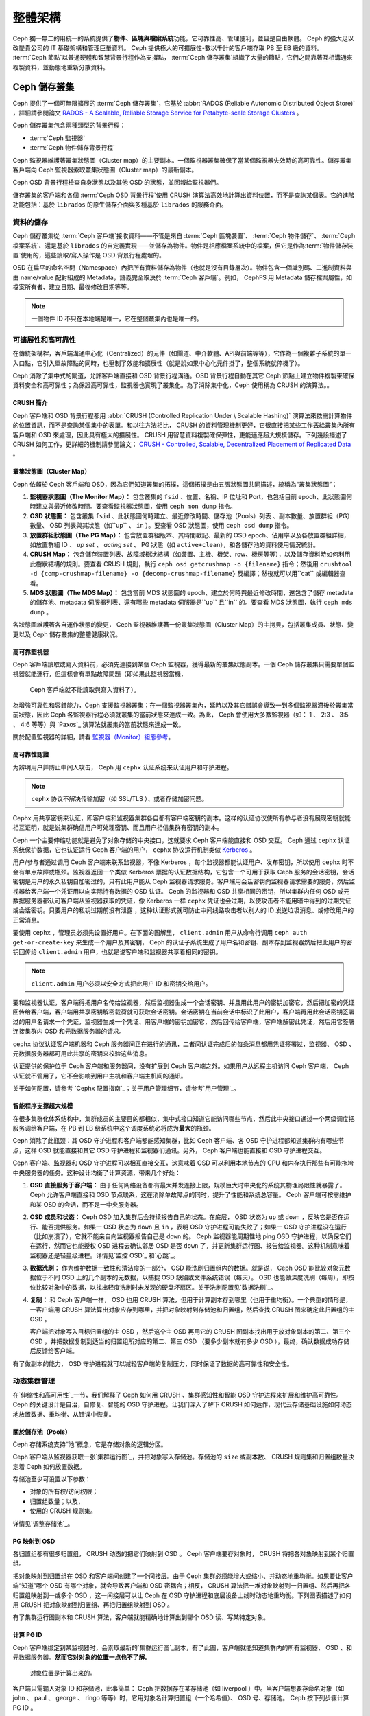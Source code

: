 ==========
 整體架構
==========

Ceph 獨一無二的用統一的系統提供了\ **物件、區塊與檔案系統**\ 功能，它可靠性高、管理\
便利，並且是自由軟體。 Ceph 的強大足以改變貴公司的 IT 基礎架構和管理巨量資料。 \
Ceph 提供極大的可擴展性-數以千計的客戶端存取 PB 至 EB 級的資料。 :term:`Ceph 節點`\ \
以普通硬體和智慧背景行程作為支撐點， :term:`Ceph 儲存叢集`\ 組織了大量的節點，它們\
之間靠著互相溝通來複製資料，並動態地重新分散資料。

.. image:: images/stack.png


Ceph 儲存叢集
=============

Ceph 提供了一個可無限擴展的 :term:`Ceph 儲存叢集`\ ，它基於 \
:abbr:`RADOS (Reliable Autonomic Distributed Object Store)` ，詳細請參閱論文 \
`RADOS - A Scalable, Reliable Storage Service for Petabyte-scale Storage Clusters`_ 。

Ceph 儲存叢集包含兩種類型的背景行程：

- :term:`Ceph 監視器`
- :term:`Ceph 物件儲存背景行程`

.. ditaa::  +---------------+ +---------------+
            |      OSDs     | |    Monitors   |
            +---------------+ +---------------+

Ceph 監視器維護著叢集狀態圖（Cluster map）的主要副本。一個監視器叢集確保了當某個監視器失效時的\
高可靠性。儲存叢集客戶端向 Ceph 監視器索取叢集狀態圖（Cluster map）的最新副本。

Ceph OSD 背景行程檢查自身狀態以及其他 OSD 的狀態，並回報給監視器們。

儲存叢集的客戶端和各個 :term:`Ceph OSD 背景行程`\ 使用 CRUSH 演算法高效地計算出\
資料位置，而不是查詢某個表。它的進階功能包括：基於 ``librados`` 的原生儲存介\
面與多種基於 ``librados`` 的服務介面。


資料的儲存
----------

Ceph 儲存叢集從 :term:`Ceph 客戶端`\ 接收資料——不管是來自 :term:`Ceph 區塊裝置`\ 、 \
:term:`Ceph 物件儲存`\ 、 :term:`Ceph 檔案系統`\ 、還是基於 ``librados`` 的自定義\
實現——並儲存為物件。物件是相應檔案系統中的檔案，但它是作為\ :term:`物件儲存裝置`\ \
使用的，這些讀取/寫入操作是 OSD 背景行程處理的。

.. ditaa:: /-----\       +-----+       +-----+
           | obj |------>| {d} |------>| {s} |
           \-----/       +-----+       +-----+

            Object         File         Disk

OSD 在扁平的命名空間（Namespace）內把所有資料儲存為物件（也就是沒有目錄層次）。物件包含一個識別\
碼、二進制資料與由 name/value 配對組成的 Metadata，語義完全取決於 :term:`Ceph 客戶端`\ 。\
例如， CephFS 用 Metadata 儲存檔案屬性，如檔案所有者、建立日期、最後修改日期等等。


.. ditaa:: /------+------------------------------+----------------\
           | ID   | Binary Data                  | Metadata       |
           +------+------------------------------+----------------+
           | 1234 | 0101010101010100110101010010 | name1 = value1 |
           |      | 0101100001010100110101010010 | name2 = value2 |
           |      | 0101100001010100110101010010 | nameN = valueN |
           \------+------------------------------+----------------/

.. note:: 一個物件 ID 不只在本地端是唯一，它在整個叢集內也是唯一的。


.. index:: architecture; high availability, scalability

可擴展性和高可靠性
----------------

在傳統架構裡，客戶端溝通中心化（Centralized）的元件（如閘道、中介軟體、API與前端等等），它作為一個\
複雜子系統的單一入口點，它引入單故障點的同時，也壓制了效能和擴展性（就是說如果中心化元\
件掛了，整個系統就停機了）。

Ceph 消除了集中式的閘道，允許客戶端直接和 OSD 背景行程溝通。OSD 背景行程自動在其它 \
Ceph 節點上建立物件複製來確保資料安全和高可靠性；為保證高可靠性，監視器也實現了叢\
集化。為了消除集中化，Ceph 使用稱為 CRUSH 的演算法。。


.. index:: CRUSH; architecture

CRUSH 簡介
~~~~~~~~~~

Ceph 客戶端和 OSD 背景行程都用 :abbr:`CRUSH (Controlled Replication Under \
Scalable Hashing)` 演算法來依需計算物件的位置資訊，而不是查詢某個集中的表單。和以往方\
法相比， CRUSH 的資料管理機制更好，它很直接把某些工作丟給叢集內所有客戶端和 \
OSD 來處理，因此具有極大的擴展性。 CRUSH 用智慧資料複製確保彈性，更能適應超大規模儲\
存。下列幾段描述了CRUSH 如何工作，更詳細的機制請參閱論文： \
`CRUSH - Controlled, Scalable, Decentralized Placement of Replicated Data`_ 。


.. index:: architecture; cluster map

叢集狀態圖（Cluster Map）
~~~~~~~~~~

Ceph 依賴於 Ceph 客戶端和 OSD，因為它們知道叢集的拓撲，這個拓撲是由五張狀態圖共同描\
述，統稱為“叢集狀態圖”：

#. **監視器狀態圖（The Monitor Map）：** 包含叢集的 ``fsid`` 、位置、名稱、IP 位址和 Port，也包括目前 \
   epoch、此狀態圖何時建立與最近修改時間。要查看監視器狀態圖，使用 ``ceph mon dump`` 指令。

#. **OSD 狀態圖：** 包含叢集 ``fsid`` 、此狀態圖何時建立、最近修改時間、儲存池（Pools）列表 \
   、副本數量、放置群組（PG）數量、 OSD 列表與其狀態（如``up`` 、 ``in`` ）。要查看 OSD 狀態圖，使用 ``ceph osd dump`` 指令。

#. **放置群組狀態圖（The PG Map）：** 包含放置群組版本、其時間戳記、最新的 OSD epoch、佔用率\
   以及各放置群組詳細，如放置群組 ID 、 `up set` 、 `acting set` 、 PG 狀態（如 ``active+clean``），和各儲存池的資料使用情況統計。

#. **CRUSH Map：** 包含儲存裝置列表、故障域樹狀結構（如裝置、主機、機架、row、機房等等），以及儲存資料時如何利用此樹狀結構的規則。要查看 CRUSH 規則，執行 ``ceph osd getcrushmap -o {filename}`` 指令；然後用 ``crushtool -d {comp-crushmap-filename} -o {decomp-crushmap-filename}`` 反編譯；然後就可以用``cat`` 或編輯器查看。

#. **MDS 狀態圖（The MDS Map）：** 包含當前 MDS 狀態圖的 epoch、建立於何時與最近修改時間，還包含了儲存 metadata 的儲存池、metadata 伺服器列表、還有哪些 metadata 伺服器是``up`` 且``in`` 的。要查看 MDS 狀態圖，執行 ``ceph mds dump`` 。

各狀態圖維護著各自運作狀態的變更， Ceph 監視器維護著一份叢集狀態圖（Cluster Map）的主拷貝，包括叢\
集成員、狀態、變更以及 Ceph 儲存叢集的整體健康狀況。


.. index:: high availability; monitor architecture

高可靠監視器
~~~~~~~~~~~~

Ceph 客戶端讀取或寫入資料前，必須先連接到某個 Ceph 監視器，獲得最新的叢集狀態副本。一\
個 Ceph 儲存叢集只需要單個監視器就能運行，但這樣會有單點故障問題（即如果此監視器當機， \
 Ceph 客戶端就不能讀取與寫入資料了）。

為增強可靠性和容錯能力，Ceph 支援監視器叢集；在一個監視器叢集內，延時以及其它錯誤\
會導致一到多個監視器滯後於叢集當前狀態，因此 Ceph 各監視器行程必須就叢集的當\
前狀態來達成一致。為此， Ceph 會使用大多數監視器（如： 1 、 2:3 、 3:5 、 4:6 等\
等）與 `Paxos`_ 演算法就叢集的當前狀態來達成一致。

關於配置監視器的詳細，請看 \ `監視器（Monitor）組態參考`_\ 。


.. index:: architecture; high availability authentication

高可靠性認證
~~~~~~~~~~~~

为辨明用户并防止中间人攻击， Ceph 用 ``cephx`` 认证系统来认证用户和守护进程。

.. note:: ``cephx`` 协议不解决传输加密（如 SSL/TLS ）、或者存储加密问题。

Cephx 用共享密钥来认证，即客户端和监视器集群各自都有客户端密钥的副本。这样的认证协\
议使所有参与者没有展现密钥就能相互证明，就是说集群确信用户可处理密钥、而且用户相信集\
群有密钥的副本。

Ceph 一个主要伸缩功能就是避免了对象存储的中央接口，这就要求 Ceph 客户端能直接和 \
OSD 交互。 Ceph 通过 ``cephx`` 认证系统保护数据，它也认证运行 Ceph 客户端的用户， \
``cephx`` 协议运行机制类似 `Kerberos`_ 。

用户/参与者通过调用 Ceph 客户端来联系监视器，不像 Kerberos ，每个监视器都能认证用\
户、发布密钥，所以使用 ``cephx`` 时不会有单点故障或瓶颈。监视器返回一个类似 \
Kerberos 票据的认证数据结构，它包含一个可用于获取 Ceph 服务的会话密钥，会话密钥是用\
户的永久私钥自加密过的，只有此用户能从 Ceph 监视器请求服务。客户端用会话密钥向监视\
器请求需要的服务，然后监视器给客户端一个凭证用以向实际持有数据的 OSD 认证。 Ceph 的\
监视器和 OSD 共享相同的密钥，所以集群内任何 OSD 或元数据服务器都认可客户端从监视器\
获取的凭证，像 Kerberos 一样 ``cephx`` 凭证也会过期，以使攻击者不能用暗中得到的过\
期凭证或会话密钥。只要用户的私钥过期前没有泄露 ，这种认证形式就可防止中间线路攻击者\
以别人的 ID 发送垃圾消息、或修改用户的正常消息。

要使用 ``cephx`` ，管理员必须先设置好用户。在下面的图解里， ``client.admin`` 用户\
从命令行调用  ``ceph auth get-or-create-key`` 来生成一个用户及其密钥， Ceph 的认\
证子系统生成了用户名和密钥、副本存到监视器然后把此用户的密钥回传给 \
``client.admin`` 用户，也就是说客户端和监视器共享着相同的密钥。

.. note:: ``client.admin`` 用户必须以安全方式把此用户 ID 和密钥交给用户。

.. ditaa:: +---------+     +---------+
           | Client  |     | Monitor |
           +---------+     +---------+
                |  request to   |
                | create a user |
                |-------------->|----------+ create user
                |               |          | and
                |<--------------|<---------+ store key
                | transmit key  |
                |               |


要和监视器认证，客户端得把用户名传给监视器，然后监视器生成一个会话密钥、并且用此用户\
的密钥加密它，然后把加密的凭证回传给客户端，客户端用共享密钥解密载荷就可获取会话密\
钥。会话密钥在当前会话中标识了此用户，客户端再用此会话密钥签署过的用户名请求一个凭\
证，监视器生成一个凭证、用客户端的密钥加密它，然后回传给客户端，客户端解密此凭证，\
然后用它签署连接集群内 OSD 和元数据服务器的请求。

.. ditaa:: +---------+     +---------+
           | Client  |     | Monitor |
           +---------+     +---------+
                |  authenticate |
                |-------------->|----------+ generate and
                |               |          | encrypt
                |<--------------|<---------+ session key
                | transmit      |
                | encrypted     |
                | session key   |
                |               |
                |-----+ decrypt |
                |     | session |
                |<----+ key     |
                |               |
                |  req. ticket  |
                |-------------->|----------+ generate and
                |               |          | encrypt
                |<--------------|<---------+ ticket
                | recv. ticket  |
                |               |
                |-----+ decrypt |
                |     | ticket  |
                |<----+         |


``cephx`` 协议认证客户端机器和 Ceph 服务器间正在进行的通讯，二者间认证完成后的每条\
消息都用凭证签署过，监视器、 OSD 、元数据服务器都可用此共享的密钥来校验这些消息。

.. ditaa:: +---------+     +---------+     +-------+     +-------+
           |  Client |     | Monitor |     |  MDS  |     |  OSD  |
           +---------+     +---------+     +-------+     +-------+
                |  request to   |              |             |
                | create a user |              |             |
                |-------------->| mon and      |             |
                |<--------------| client share |             |
                |    receive    | a secret.    |             |
                | shared secret |              |             |
                |               |<------------>|             |
                |               |<-------------+------------>|
                |               | mon, mds,    |             |
                | authenticate  | and osd      |             |
                |-------------->| share        |             |
                |<--------------| a secret     |             |
                |  session key  |              |             |
                |               |              |             |
                |  req. ticket  |              |             |
                |-------------->|              |             |
                |<--------------|              |             |
                | recv. ticket  |              |             |
                |               |              |             |
                |   make request (CephFS only) |             |
                |----------------------------->|             |
                |<-----------------------------|             |
                | receive response (CephFS only)             |
                |                                            |
                |                make request                |
                |------------------------------------------->|
                |<-------------------------------------------|
                               receive response

认证提供的保护位于 Ceph 客户端和服务器间，没有扩展到 Ceph 客户端之外。如果用户从远\
程主机访问 Ceph 客户端， Ceph 认证就不管用了，它不会影响到用户主机和客户端主机间的\
通讯。

关于如何配置，请参考 `Cephx 配置指南`_\ ；关于用户管理细节，请参考\ \
`用户管理`_\ 。


.. index:: architecture; smart daemons and scalability

智能程序支撑超大规模
~~~~~~~~~~~~~~~~~~~~

在很多集群化体系结构中，集群成员的主要目的都相似，集中式接口知道它能访问哪些节点，然\
后此中央接口通过一个两级调度把服务调给客户端，在 PB 到 EB 级系统中这个调度系统必将\
成为\ **最大**\ 的瓶颈。

Ceph 消除了此瓶颈：其 OSD 守护进程和客户端都能感知集群，比如 Ceph 客户端、各 OSD \
守护进程都知道集群内有哪些节点，这样 OSD 就能直接和其它 OSD 守护进程和监视器们通\
讯。另外， Ceph 客户端也能直接和 OSD 守护进程交互。

Ceph 客户端、监视器和 OSD 守护进程可以相互直接交互，这意味着 OSD 可以利用本地节点\
的 CPU 和内存执行那些有可能拖垮中央服务器的任务。这种设计均衡了计算资源，带来几个好\
处：

#. **OSD 直接服务于客户端：** 由于任何网络设备都有最大并发连接上限，规模巨大时中央\
   化的系统其物理局限性就暴露了。 Ceph 允许客户端直接和 OSD 节点联系，这在消除单故\
   障点的同时，提升了性能和系统总容量。 Ceph 客户端可按需维护和某 OSD 的会话，而不\
   是一中央服务器。

#. **OSD 成员和状态：** Ceph OSD 加入集群后会持续报告自己的状态。在底层， OSD 状态\
   为 ``up`` 或 ``down`` ，反映它是否在运行、能否提供服务。如果一 OSD 状态为 \
   ``down`` 且 ``in`` ，表明 OSD 守护进程可能失败了；如果一 OSD 守护进程没在运行\
   （比如崩溃了），它就不能亲自向监视器报告自己是 ``down`` 的。 Ceph 监视器能周期\
   性地 ping OSD 守护进程，以确保它们在运行，然而它也能授权 OSD 进程去确认邻居 \
   OSD 是否 ``down`` 了，并更新集群运行图、报告给监视器。这种机制意味着监视器还是轻\
   量级进程。详情见\ `监控 OSD`_ 和\ `心跳`_\ 。

#. **数据洗刷：** 作为维护数据一致性和清洁度的一部分， OSD 能洗刷归置组内的数据。就\
   是说， Ceph OSD 能比较对象元数据位于不同 OSD 上的几个副本的元数据，以捕捉 OSD \
   缺陷或文件系统错误（每天）。 OSD 也能做深度洗刷（每周），即按位比较对象中的数\
   据，以找出轻度洗刷时未发现的硬盘坏扇区。关于洗刷配置见\ `数据洗刷`_\ 。

#. **复制：** 和 Ceph 客户端一样， OSD 也用 CRUSH 算法，但用于计算副本存到哪里（也\
   用于重均衡）。一个典型的情形是，一客户端用 CRUSH 算法算出对象应存到哪里，并把对\
   象映射到存储池和归置组，然后查找 CRUSH 图来确定此归置组的主 OSD 。

   客户端把对象写入目标归置组的主 OSD ，然后这个主 OSD 再用它的 CRUSH 图副本找出用\
   于放对象副本的第二、第三个 OSD ，并把数据复制到适当的归置组所对应的第二、第三 \
   OSD （要多少副本就有多少 OSD ），最终，确认数据成功存储后反馈给客户端。

.. ditaa::
             +----------+
             |  Client  |
             |          |
             +----------+
                 *  ^
      Write (1)  |  |  Ack (6)
                 |  |
                 v  *
            +-------------+
            | Primary OSD |
            |             |
            +-------------+
              *  ^   ^  *
    Write (2) |  |   |  |  Write (3)
       +------+  |   |  +------+
       |  +------+   +------+  |
       |  | Ack (4)  Ack (5)|  |
       v  *                 *  v
 +---------------+   +---------------+
 | Secondary OSD |   | Tertiary OSD  |
 |               |   |               |
 +---------------+   +---------------+

有了做副本的能力， OSD 守护进程就可以减轻客户端的复制压力，同时保证了数据的高可靠性\
和安全性。


动态集群管理
------------

在\ `伸缩性和高可用性`_\ 一节，我们解释了 Ceph 如何用 CRUSH 、集群感知性和智能 \
OSD 守护进程来扩展和维护高可靠性。 Ceph 的关键设计是自治，自修复、智能的 OSD 守护进\
程。让我们深入了解下 CRUSH 如何运作，现代云存储基础设施如何动态地放置数据、重均衡、\
从错误中恢复。


.. index:: architecture; pools

關於儲存池（Pools）
~~~~~~~~~~

Ceph 存储系统支持“池”概念，它是存储对象的逻辑分区。

Ceph 客户端从监视器获取一张\ `集群运行图`_\ ，并把对象写入存储池。存储池的 \
``size`` 或副本数、 CRUSH 规则集和归置组数量决定着 Ceph 如何放置数据。

.. ditaa::
            +--------+  Retrieves  +---------------+
            | Client |------------>|  Cluster Map  |
            +--------+             +---------------+
                 |
                 v      Writes
              /-----\
              | obj |
              \-----/
                 |      To
                 v
            +--------+           +---------------+
            |  Pool  |---------->| CRUSH Ruleset |
            +--------+  Selects  +---------------+


存储池至少可设置以下参数：

- 对象的所有权/访问权限；
- 归置组数量；以及，
- 使用的 CRUSH 规则集。

详情见\ `调整存储池`_\ 。


.. index: architecture; placement group mapping

PG 映射到 OSD
~~~~~~~~~~~~~

各归置组都有很多归置组， CRUSH 动态的把它们映射到 OSD 。 Ceph 客户端要存对象时， \
CRUSH 将把各对象映射到某个归置组。

把对象映射到归置组在 OSD 和客户端间创建了一个间接层。由于 Ceph 集群必须能增大或缩\
小、并动态地重均衡。如果要让客户端“知道”哪个 OSD 有哪个对象，就会导致客户端和 OSD \
密耦合；相反， CRUSH 算法把一堆对象映射到一归置组、然后再把各归置组映射到一或多个 \
OSD ，这一间接层可以让 Ceph 在 OSD 守护进程和底层设备上线时动态地重均衡。下列图表描\
述了如何用 CRUSH 把对象映射到归置组、再把归置组映射到 OSD 。

.. ditaa::
           /-----\  /-----\  /-----\  /-----\  /-----\
           | obj |  | obj |  | obj |  | obj |  | obj |
           \-----/  \-----/  \-----/  \-----/  \-----/
              |        |        |        |        |
              +--------+--------+        +---+----+
              |                              |
              v                              v
   +-----------------------+      +-----------------------+
   |  Placement Group #1   |      |  Placement Group #2   |
   |                       |      |                       |
   +-----------------------+      +-----------------------+
               |                              |
               |      +-----------------------+---+
        +------+------+-------------+             |
        |             |             |             |
        v             v             v             v
   /----------\  /----------\  /----------\  /----------\
   |          |  |          |  |          |  |          |
   |  OSD #1  |  |  OSD #2  |  |  OSD #3  |  |  OSD #4  |
   |          |  |          |  |          |  |          |
   \----------/  \----------/  \----------/  \----------/

有了集群运行图副本和 CRUSH 算法，客户端就能精确地计算出到哪个 OSD 读、写某特定对象。


.. index:: architecture; calculating PG IDs

计算 PG ID
~~~~~~~~~~

Ceph 客户端绑定到某监视器时，会索取最新的\ `集群运行图`_\ 副本，有了此图，客户端就\
能知道集群内的所有监视器、 OSD 、和元数据服务器。\ **然而它对对象的位置一点也不了解。**

.. epigraph::

	对象位置是计算出来的。


客户端只需输入对象 ID 和存储池，此事简单： Ceph 把数据存在某存储池（如 liverpool ）\
中。当客户端想要存命名对象（如 john 、 paul 、 george 、 ringo 等等）时，它用对象\
名计算归置组（一个哈希值）、 OSD 号、存储池。 Ceph 按下列步骤计算 PG ID 。

#. 客户端输入存储池 ID 和对象 ID （如 pool="liverpool" 和 object-id="john" ）；
#. CRUSH 拿到对象 ID 并哈希它；
#. CRUSH 用 OSD 数（如 ``58`` ）对哈希值取模，这就是归置组 ID ；
#. CRUSH 根据存储池名取得存储池 ID （如liverpool = ``4`` ）；
#. CRUSH 把存储池 ID 加到PG ID（如 ``4.58`` ）之前。

计算对象位置远快于查询定位， \
:abbr:`CRUSH (Controlled Replication Under Scalable Hashing)` 算法允许客户端计\
算对象\ *应该*\ 存到哪里，并允许客户端连接存储此主 OSD 来存储或检索对象。


.. index:: architecture; PG Peering

互联和子集
~~~~~~~~~~

在前面的章节中，我们注意到 OSD 守护进程相互检查心跳并回馈给监视器；它们的另一行为\
叫“互联（ peering ）”，这是一种把一归置组内所有对象（及其元数据）所在的 OSD 带到一\
致状态的过程。事实上， OSD 守护进程会向监视器\ `报告互联失败`_\ ，互联问题一般会自\
行恢复，然而如果问题一直持续，你也许得参照\ `互联失败排障`_\ 解决。

.. Note:: 对状态达成一致并不意味着 PG 持有最新内容。

Ceph 存储集群被设计为至少存储两份（即 ``size = 2`` ），这是保证数据安全的最小需\
求。为保证高可靠性， Ceph 存储集群应该至少保存一对象的两个副本（如 ``size = 3`` \
且 ``min size = 2`` ），这样才能在维持数据安全的同时、仍保持在 ``degraded`` 状态。

回想前面\ `智能程序支撑超大规模`_\ 中的图表，我们没明确地提 OSD 守护进程的名字（如 \
``osd.0`` 、 ``osd.1`` 等等），而是称之为\ *主*\ 、\ *次*\ 、以此类推。按惯例，\ \
*主 OSD* 是 *acting set* 中的第一个 OSD ，而且它负责协调各归置组的互联进程，所以称\
之为\ *主 OSD* ；也\ *只有它*\ 会接受客户端到某归置组的初始写入请求。

当一系列 OSD 负责一归置组时，这一系列的 OSD 就成为一个 *acting set* 。一个 \
*acting set* 可对应当前负责此归置组的一些 OSD ，或者说一些 OSD 在一些时间结上负责\
某个特定归置组。

OSD 守护进程作为 *acting set* 的一部分，不一定总在 ``up`` 状态。当一 OSD 在 \
*acting set* 中是 ``up`` 状态时，它就是 ``up set`` 的一部分。 ``up set`` 是个重要\
特征，因为某 OSD 失败时 Ceph 会把 PG 映射到其他 OSD 。

.. note:: 在某 PG 的 *acting set* 中包含了 ``osd.25`` 、 ``osd.32`` 和 \
   ``osd.61`` ，第一个 ``osd.25`` 是主 OSD ，如果它失败了，第二个 ``osd.32`` 就成\
   为主 OSD ， ``osd.25`` 会被移出 *up set* 。


.. index:: architecture; Rebalancing

重均衡
~~~~~~

你向 Ceph 存储集群新增一 OSD 守护进程时，集群运行图就要用新增的 OSD 更新。回想\ \
`计算 PG ID`_ ，这个动作会更改集群运行图，因此也改变了对象位置，因为计算时的输入条\
件变了。下面的图描述了重均衡过程（此图很粗略，因为在大型集群里变动幅度小的多），是\
其中的一些而不是所有 PG 都从已有 OSD （ OSD 1 和 2 ）迁移到新 OSD （ OSD 3 ）。即\
使在重均衡中， CRUSH 都是稳定的，很多归置组仍维持最初的配置，且各 OSD 都腾出了些空\
间，所以重均衡完成后新 OSD 上不会有到突增负载。


.. ditaa::
           +--------+     +--------+
   Before  |  OSD 1 |     |  OSD 2 |
           +--------+     +--------+
           |  PG #1 |     | PG #6  |
           |  PG #2 |     | PG #7  |
           |  PG #3 |     | PG #8  |
           |  PG #4 |     | PG #9  |
           |  PG #5 |     | PG #10 |
           +--------+     +--------+

           +--------+     +--------+     +--------+
    After  |  OSD 1 |     |  OSD 2 |     |  OSD 3 |
           +--------+     +--------+     +--------+
           |  PG #1 |     | PG #7  |     |  PG #3 |
           |  PG #2 |     | PG #8  |     |  PG #6 |
           |  PG #4 |     | PG #10 |     |  PG #9 |
           |  PG #5 |     |        |     |        |
           |        |     |        |     |        |
           +--------+     +--------+     +--------+


.. index:: architecture; Data Scrubbing

資料一致性
~~~~~~~~~~

作为维护数据一致和清洁的一部分， OSD 也能洗刷归置组内的对象，也就是说， OSD 会比较\
归置组内位于不同 OSD 的各对象副本的元数据。洗刷（通常每天执行）是为捕获 OSD 缺陷和\
文件系统错误， OSD 也能执行深度洗刷：按位比较对象内的数据；深度洗刷（通常每周执行）\
是为捕捉磁盘上的坏扇区，在轻度洗刷时不可能发现此问题。

关于数据洗刷的配置见\ `数据洗刷`_\ 。


.. index:: erasure coding

抹除編碼
--------

纠删码存储池把各对象存储为 ``K+M`` 个数据块，其中有 ``K`` 个数据块和 ``M`` \
个编码块。此存储池的尺寸为 ``K+M`` ，这样各块被存储到位于 acting set 中的 \
OSD ，块的位置也作为对象属性保存下来了。

比如一纠删码存储池创建时分配了五个 OSD （ ``K+M = 5`` ）并容忍其中两个丢失\
（ ``M = 2`` ）。


读出和写入编码块
~~~~~~~~~~~~~~~~

当包含 ``ABCDEFGHI`` 的对象 **NYAN** 被写入存储池时，纠删编码功能把内容分割\
为三个数据块，只是简单地切割为三份：第一份包含 ``ABC`` 、第二份是 ``DEF`` 、\
最后是 ``GHI`` ，若内容长度不是 ``K`` 的倍数则需填充；此功能还会创建两个编码\
块：第四个是 ``YXY`` 、第五个是 ``GQC`` ，各块分别存入 acting set 中的 OSD \
内。这些块以相同的名字（ **NYAN** ）存入对象、但是位于不同的 OSD 上；分块顺\
序也必须保留，被存储为对象的一个属性（ ``shard_t`` ）追加到名字后面。包含 \
``ABC`` 的块 1 存储在 **OSD5** 上、包含 ``YXY`` 的块 4 存储在 **OSD3** 上。


.. ditaa::
                            +-------------------+
                       name |       NYAN        |
                            +-------------------+
                    content |     ABCDEFGHI     |
                            +--------+----------+
                                     |
                                     |
                                     v
                              +------+------+
              +---------------+ encode(3,2) +-----------+
              |               +--+--+---+---+           |
              |                  |  |   |               |
              |          +-------+  |   +-----+         |
              |          |          |         |         |
           +--v---+   +--v---+   +--v---+  +--v---+  +--v---+
     name  | NYAN |   | NYAN |   | NYAN |  | NYAN |  | NYAN |
           +------+   +------+   +------+  +------+  +------+
    shard  |  1   |   |  2   |   |  3   |  |  4   |  |  5   |
           +------+   +------+   +------+  +------+  +------+
  content  | ABC  |   | DEF  |   | GHI  |  | YXY  |  | QGC  |
           +--+---+   +--+---+   +--+---+  +--+---+  +--+---+
              |          |          |         |         |
              |          |          v         |         |
              |          |       +--+---+     |         |
              |          |       | OSD1 |     |         |
              |          |       +------+     |         |
              |          |                    |         |
              |          |       +------+     |         |
              |          +------>| OSD2 |     |         |
              |                  +------+     |         |
              |                               |         |
              |                  +------+     |         |
              |                  | OSD3 |<----+         |
              |                  +------+               |
              |                                         |
              |                  +------+               |
              |                  | OSD4 |<--------------+
              |                  +------+
              |
              |                  +------+
              +----------------->| OSD5 |
                                 +------+


从纠删码存储池中读取 **NYAN** 对象时，解码功能会读取三个块：包含 ``ABC`` 的\
块 1 ，包含 ``GHI`` 的块 3 和包含 ``YXY`` 的块 4 ，然后重建对象的原始内容 \
``ABCDEFGHI`` 。解码功能被告知块 2 和 5 丢失了（被称为“擦除”），块 5 不可读\
是因为 **OSD4** 出局了； **OSD2** 是最慢的，其数据未被采纳。只要有三块读出就\
可以成功调用解码功能。

.. ditaa::
	                         +-------------------+
	                    name |       NYAN        |
	                         +-------------------+
	                 content |     ABCDEFGHI     |
	                         +---------+---------+
	                                   ^
	                                   |
	                                   |
	                           +-------+-------+
	                           |  decode(3,2)  |
	            +------------->+  erasures 2,5 +<-+
	            |              |               |  |
	            |              +-------+-------+  |
	            |                      ^          |
	            |                      |          |
	            |                      |          |
	         +--+---+   +------+   +---+--+   +---+--+
	   name  | NYAN |   | NYAN |   | NYAN |   | NYAN |
	         +------+   +------+   +------+   +------+
	  shard  |  1   |   |  2   |   |  3   |   |  4   |
	         +------+   +------+   +------+   +------+
	content  | ABC  |   | DEF  |   | GHI  |   | YXY  |
	         +--+---+   +--+---+   +--+---+   +--+---+
	            ^          .          ^          ^
	            |    TOO   .          |          |
	            |    SLOW  .       +--+---+      |
	            |          ^       | OSD1 |      |
	            |          |       +------+      |
	            |          |                     |
	            |          |       +------+      |
	            |          +-------| OSD2 |      |
	            |                  +------+      |
	            |                                |
	            |                  +------+      |
	            |                  | OSD3 |------+
	            |                  +------+
	            |
	            |                  +------+
	            |                  | OSD4 | OUT
	            |                  +------+
	            |
	            |                  +------+
	            +------------------| OSD5 |
	                               +------+


被中断的完全重写
~~~~~~~~~~~~~~~~

在纠删码存储池中， up set 中的主 OSD 接受所有写操作，它负责把载荷编码为 \
``K+M`` 个块并发送给其它 OSD 。它也负责维护归置组日志的一份权威版本。

在下图中，已创建了一个参数为 ``K = 2 + M = 1`` 的纠删编码归置组，存储在三个 \
OSD 上，两个存储 ``K`` 、一个存 ``M`` 。此归置组的 acting set 由 **OSD 1** 、\
**OSD 2** 、 **OSD 3** 组成。一个对象已被编码并存进了各 OSD ：块 ``D1v1`` \
（即数据块号为 1 ，版本为 1 ）在 **OSD 1** 上、 ``D2v1`` 在 **OSD 2** 上、 \
``C1v1`` （即编码块号为 1 ，版本为 1 ）在 **OSD 3** 上。各 OSD 上的归置组日\
志都相同（即 ``1,1`` ，表明 epoch 为 1 ，版本为 1 ）。


.. ditaa::
     Primary OSD

   +-------------+
   |    OSD 1    |             +-------------+
   |         log |  Write Full |             |
   |  +----+     |<------------+ Ceph Client |
   |  |D1v1| 1,1 |      v1     |             |
   |  +----+     |             +-------------+
   +------+------+
          |
          |
          |          +-------------+
          |          |    OSD 2    |
          |          |         log |
          +--------->+  +----+     |
          |          |  |D2v1| 1,1 |
          |          |  +----+     |
          |          +-------------+
          |
          |          +-------------+
          |          |    OSD 3    |
          |          |         log |
          +--------->|  +----+     |
                     |  |C1v1| 1,1 |
                     |  +----+     |
                     +-------------+

**OSD 1** 是主的，它从客户端收到了 **WRITE FULL** 请求，这意味着净载荷将会完\
全取代此对象，而非部分覆盖。此对象的版本 2 （ v2 ）将被创建以取代版本 1 \
（ v1 ）。 **OSD 1** 把净载荷编码为三块： ``D1v2`` （即数据块号 1 、版本 2 ）\
将存入 **OSD 1** 、 ``D2v2`` 在 **OSD 2** 上、 ``C1v2`` （即编码块号 1 版本 \
2 ）在 **OSD 3** 上，各块分别被发往目标 OSD ，包括主 OSD ，它除了存储块还负\
责处理写操作和维护归置组日志的权威版本。当某个 OSD 收到写入块的指令消息后，\
它也会新建一条归置组日志来反映变更，比如在 **OSD 3** 存储 ``C1v2`` 时它也会\
把 ``1,2`` （即 epoch 为 1 、版本为 2 ）写入它自己的日志。因为 OSD 们是异步\
工作的，当某些块还“飞着”时（像 ``D2v2`` ），其它的可能已经被确认存在磁盘上了\
（像 ``C1v1`` 和 ``D1v1`` ）。

.. ditaa::

     Primary OSD

   +-------------+
   |    OSD 1    |
   |         log |
   |  +----+     |             +-------------+
   |  |D1v2| 1,2 |  Write Full |             |
   |  +----+     +<------------+ Ceph Client |
   |             |      v2     |             |
   |  +----+     |             +-------------+
   |  |D1v1| 1,1 |
   |  +----+     |
   +------+------+
          |
          |
          |           +------+------+
          |           |    OSD 2    |
          |  +------+ |         log |
          +->| D2v2 | |  +----+     |
          |  +------+ |  |D2v1| 1,1 |
          |           |  +----+     |
          |           +-------------+
          |
          |           +-------------+
          |           |    OSD 3    |
          |           |         log |
          |           |  +----+     |
          |           |  |C1v2| 1,2 |
          +---------->+  +----+     |
                      |             |
                      |  +----+     |
                      |  |C1v1| 1,1 |
                      |  +----+     |
                      +-------------+


如果一切顺利，各块被证实已在 acting set 中的 OSD 上了，日志的 \
``last_complete`` 指针就会从 ``1,1`` 改为指向 ``1,2`` 。

.. ditaa::

     Primary OSD

   +-------------+
   |    OSD 1    |
   |         log |
   |  +----+     |             +-------------+
   |  |D1v2| 1,2 |  Write Full |             |
   |  +----+     +<------------+ Ceph Client |
   |             |      v2     |             |
   |  +----+     |             +-------------+
   |  |D1v1| 1,1 |
   |  +----+     |
   +------+------+
          |
          |           +-------------+
          |           |    OSD 2    |
          |           |         log |
          |           |  +----+     |
          |           |  |D2v2| 1,2 |
          +---------->+  +----+     |
          |           |             |
          |           |  +----+     |
          |           |  |D2v1| 1,1 |
          |           |  +----+     |
          |           +-------------+
          |
          |           +-------------+
          |           |    OSD 3    |
          |           |         log |
          |           |  +----+     |
          |           |  |C1v2| 1,2 |
          +---------->+  +----+     |
                      |             |
                      |  +----+     |
                      |  |C1v1| 1,1 |
                      |  +----+     |
                      +-------------+


最后，用于存储对象前一版本的文件就可以删除了： **OSD 1** 上的 ``D1v1`` 、 \
**OSD 2** 上的 ``D2v1`` 和 **OSD 3** 上的 ``C1v1`` 。

.. ditaa::
     Primary OSD

   +-------------+
   |    OSD 1    |             +-------------+
   |         log |  Write Full |             |
   |  +----+     |<------------+ Ceph Client |
   |  |D1v2| 1,1 |      v2     |             |
   |  +----+     |             +-------------+
   +------+------+
          |
          |
          |          +-------------+
          |          |    OSD 2    |
          |          |         log |
          +--------->+  +----+     |
          |          |  |D2v2| 1,1 |
          |          |  +----+     |
          |          +-------------+
          |
          |          +-------------+
          |          |    OSD 3    |
          |          |         log |
          +--------->|  +----+     |
                     |  |C1v2| 1,1 |
                     |  +----+     |
                     +-------------+


但是意外发生了，如果 **OSD 1** 挂了、同时 ``D2v2`` 仍飞着，此对象的版本 2 一\
部分已被写入了： **OSD 3** 有一块但是不足以恢复；它丢失了两块： ``D1v2`` 和 \
``D2v2`` ，并且纠删编码参数 ``K = 2`` 、 ``M = 1`` 要求至少有两块可用才能重\
建出第三块。 **OSD 4** 成为新的主 OSD ，它发现 ``last_complete`` 日志条目（即\
在此条目之前，已知所有对象都位于所有前任 acting set 中的 OSD 上、且可用）是 \
``1,1`` 那么它将是新权威日志的头条。

.. ditaa::
   +-------------+
   |    OSD 1    |
   |   (down)    |
   | c333        |
   +------+------+
          |
          |           +-------------+
          |           |    OSD 2    |
          |           |         log |
          |           |  +----+     |
          +---------->+  |D2v1| 1,1 |
          |           |  +----+     |
          |           |             |
          |           +-------------+
          |
          |           +-------------+
          |           |    OSD 3    |
          |           |         log |
          |           |  +----+     |
          |           |  |C1v2| 1,2 |
          +---------->+  +----+     |
                      |             |
                      |  +----+     |
                      |  |C1v1| 1,1 |
                      |  +----+     |
                      +-------------+
     Primary OSD
   +-------------+
   |    OSD 4    |
   |         log |
   |             |
   |         1,1 |
   |             |
   +------+------+


在 **OSD 3** 上发现的日志条目 1,2 与 **OSD 4** 上新的权威日志有分歧：它将被\
忽略、且包含 ``C1v2`` 块的文件也被删除。 ``D1v1`` 块将在洗刷期间通过纠删码库\
的 ``decode`` 解码功能重建，并存储到新的主 **OSD 4** 上。


.. ditaa::
     Primary OSD

   +-------------+
   |    OSD 4    |
   |         log |
   |  +----+     |
   |  |D1v1| 1,1 |
   |  +----+     |
   +------+------+
          ^
          |
          |          +-------------+
          |          |    OSD 2    |
          |          |         log |
          +----------+  +----+     |
          |          |  |D2v1| 1,1 |
          |          |  +----+     |
          |          +-------------+
          |
          |          +-------------+
          |          |    OSD 3    |
          |          |         log |
          +----------|  +----+     |
                     |  |C1v1| 1,1 |
                     |  +----+     |
                     +-------------+

   +-------------+
   |    OSD 1    |
   |   (down)    |
   | c333        |
   +-------------+

详情见\ `纠删码笔记`_\ 。


分層快取（Cache Tiering）
--------

对于后端存储层上的部分热点数据，缓存层能向 Ceph 客户端提供更好的 IO 性能。缓\
存分层包括创建由相对高速、昂贵的存储设备（如固态硬盘）组成的存储池，并配置为\
缓存层；以及一个后端存储池，可以用纠删码编码的或者相对低速、便宜的设备，作为\
经济存储层。 Ceph 对象管理器会决定往哪里放置对象，分层代理决定何时把缓存层的\
对象刷回后端存储层。所以缓存层和后端存储层对 Ceph 客户端来说是完全透明的。


.. ditaa::
           +-------------+
           | Ceph Client |
           +------+------+
                  ^
     Tiering is   |
    Transparent   |              Faster I/O
        to Ceph   |           +---------------+
     Client Ops   |           |               |
                  |    +----->+   Cache Tier  |
                  |    |      |               |
                  |    |      +-----+---+-----+
                  |    |            |   ^
                  v    v            |   |   Active Data in Cache Tier
           +------+----+--+         |   |
           |   Objecter   |         |   |
           +-----------+--+         |   |
                       ^            |   |   Inactive Data in Storage Tier
                       |            v   |
                       |      +-----+---+-----+
                       |      |               |
                       +----->|  Storage Tier |
                              |               |
                              +---------------+
                                 Slower I/O

详情见\ `缓存分级`_\ 。


.. index:: Extensibility, Ceph Classes

擴展 Ceph
---------

你可以用 'Ceph Classes' 共享对象类来扩展 Ceph 功能， Ceph 会动态地载入位于 \
``osd class dir`` 目录下的 ``.so`` 类文件（即默认的 ``$libdir/rados-classes`` ）。\
如果你实现了一个类，就可以创建新的对象方法去调用 Ceph 对象存储内的原生方法、或者公\
用库或自建库里的其它类方法。

写入时， Ceph 类能调用原生或类方法，对入栈数据执行任意操作、生成最终写事务，并由 \
Ceph 原子地应用。

读出时， Ceph 类能调用原生或类方法，对出栈数据执行任意操作、把数据返回给客户端。

.. topic:: Ceph 类实例

   一个为内容管理系统写的类可能要实现如下功能，它要展示特定尺寸和长宽比的位图，所以\
   入栈图片要裁剪为特定长宽比、缩放它、并嵌入个不可见的版权或水印用于保护知识产权；\
   然后把生成的位图保存为对象。

典型的实现见 ``src/objclass/objclass.h`` 、 ``src/fooclass.cc`` 、和 \
``src/barclass`` 。


小结
----

Ceph 存储集群是动态的——像个生物体。尽管很多存储应用不能完全利用一台普通服务器上的 \
CPU 和 RAM 资源，但是 Ceph 能。从心跳到互联、到重均衡、再到错误恢复， Ceph 都把客\
户端（和中央网关，但在 Ceph 架构中不存在）解脱了，用 OSD 的计算资源完成此工作。参考\
前面的\ `硬件推荐`_\ 和\ `网络配置参考`_\ 理解前述概念，就不难理解 Ceph 如何利用计\
算资源了。


.. index:: Ceph Protocol, librados

Ceph 協定
=========

Ceph 客户端用原生协议和存储集群交互， Ceph 把此功能封装进了 ``librados`` 库，这样\
你就能创建自己的定制客户端了，下图描述了基本架构。

.. ditaa::
            +---------------------------------+
            |  Ceph Storage Cluster Protocol  |
            |           (librados)            |
            +---------------------------------+
            +---------------+ +---------------+
            |      OSDs     | |    Monitors   |
            +---------------+ +---------------+


原生协议和 ``librados``
-----------------------

现代程序都需要可异步通讯的简单对象存储接口。 Ceph 存储集群提供了一个有异步通讯能力\
的简单对象存储接口，此接口提供了直接写入、并行访问集群的功能。

- 存储池操作；
- 快照和写时复制克隆；
- 读/写对象；
  - 创建或删除；
  - 整个对象或某个字节范围；
  - 追加或裁截；
- 创建/设置/获取/删除扩展属性；
- 创建/设置/获取/删除键/值对；
- 混合操作和双重确认；
- 对象类。


.. index:: architecture; watch/notify

对象关注/通知
-------------

客户端可以注册对某个对象的持续兴趣，并使到主 OSD 的会话保持活跃。客户端可\
以发送一通知消息和载荷给所有关注者、并可收集关注者的接收通知。这个功能使\
得客户端可把任意对象用作同步/通讯通道。


.. ditaa:: +----------+     +----------+     +----------+     +---------------+
           | Client 1 |     | Client 2 |     | Client 3 |     | OSD:Object ID |
           +----------+     +----------+     +----------+     +---------------+
                 |                |                |                  |
                 |                |                |                  |
                 |                |  Watch Object  |                  |
                 |--------------------------------------------------->|
                 |                |                |                  |
                 |<---------------------------------------------------|
                 |                |   Ack/Commit   |                  |
                 |                |                |                  |
                 |                |  Watch Object  |                  |
                 |                |---------------------------------->|
                 |                |                |                  |
                 |                |<----------------------------------|
                 |                |   Ack/Commit   |                  |
                 |                |                |   Watch Object   |
                 |                |                |----------------->|
                 |                |                |                  |
                 |                |                |<-----------------|
                 |                |                |    Ack/Commit    |
                 |                |     Notify     |                  |
                 |--------------------------------------------------->|
                 |                |                |                  |
                 |<---------------------------------------------------|
                 |                |     Notify     |                  |
                 |                |                |                  |
                 |                |<----------------------------------|
                 |                |     Notify     |                  |
                 |                |                |<-----------------|
                 |                |                |      Notify      |
                 |                |       Ack      |                  |
                 |----------------+---------------------------------->|
                 |                |                |                  |
                 |                |       Ack      |                  |
                 |                +---------------------------------->|
                 |                |                |                  |
                 |                |                |        Ack       |
                 |                |                |----------------->|
                 |                |                |                  |
                 |<---------------+----------------+------------------|
                 |                     Complete


.. index:: architecture; Striping

資料等量化（Striping）
----------

存储设备都有吞吐量限制，它会影响性能和伸缩性，所以存储系统一般都支持\ `条带化`_\ \
（把连续的信息分段存储于多个设备）以增加吞吐量和性能。数据条带化最常见于 `RAID`_ \
中， RAID 中最接近 Ceph 条带化方式的是 `RAID 0`_ 、或者条带化的卷， Ceph 的条带化\
提供了像 RAID 0 一样的吞吐量、像 N 路 RAID 镜像一样的可靠性、和更快的恢复。

Ceph 提供了三种类型的客户端：块设备、文件系统和对象存储。一个 Ceph 客户端把展现给用\
户的数据格式（一块设备映像、 REST 风格对象、 CephFS 文件系统目录）转换为可存储于 \
Ceph 存储集群的对象。

.. tip:: 在 Ceph 存储集群内存储的那些对象是没条带化的。 Ceph 对象存储、 Ceph 块设\
   备、和 Ceph 文件系统把他们的数据条带化为 Ceph 存储集群内的对象，客户端通过 \
   ``librados`` 直接写入 Ceph 存储集群前必须先自己条带化（和并行 I/O ）才能享用这\
   些优势。

最简单的 Ceph 条带化格式就是拆分为一个对象。 Ceph 客户端分散地把条带单元写入 Ceph \
存储集群的对象，直到对象容量达到上限，才会再创建另一个对象存储未完的数据。这种最简单\
的条带化对小个儿的块设备映像、 S3 、 Swift 对象或 CephFS 文件来说也许足够了；然而这\
种简单的形式不能最大化 Ceph 在归置组间分布数据的能力，也不能最大化性能。下图描述了条\
带化的最简形式：


.. ditaa::
                        +---------------+
                        |  Client Data  |
                        |     Format    |
                        | cCCC          |
                        +---------------+
                                |
                       +--------+-------+
                       |                |
                       v                v
                 /-----------\    /-----------\
                 | Begin cCCC|    | Begin cCCC|
                 | Object  0 |    | Object  1 |
                 +-----------+    +-----------+
                 |  stripe   |    |  stripe   |
                 |  unit 1   |    |  unit 5   |
                 +-----------+    +-----------+
                 |  stripe   |    |  stripe   |
                 |  unit 2   |    |  unit 6   |
                 +-----------+    +-----------+
                 |  stripe   |    |  stripe   |
                 |  unit 3   |    |  unit 7   |
                 +-----------+    +-----------+
                 |  stripe   |    |  stripe   |
                 |  unit 4   |    |  unit 8   |
                 +-----------+    +-----------+
                 | End cCCC  |    | End cCCC  |
                 | Object 0  |    | Object 1  |
                 \-----------/    \-----------/


如果要处理大尺寸图像、大个 S3 或 Swift 对象（如视频）、或大个的 CephFS 目录，你就\
能看到条带化到多个对象能带来显著的读/写性能提升。当客户端能把条带单元并行地写入相应\
对象时，才会有明显的写性能，因为对象映射到了不同的归置组、并对应不同 OSD ，可以分别\
以最大速度写入。到磁盘的写入受限于磁头移动（即 6ms 寻道时间）、存储设备带宽， Ceph \
把写入分布到多个对象（它们映射到了不同归置组和 OSD ），这样可减少每设备寻道次数、联\
合多个驱动器的吞吐量，以达到更高的写（或读）速度。

.. note:: 条带化独立于对象复制。因为 CRUSH 会在 OSD 间复制对象，数据条带是自动被复\
   制的。

在下图中，客户端数据条带化到一个对象集（下图中的 ``object set 1`` ），它包含 4 个\
对象，其中，第一个条带单元是 ``object 0`` 的 ``stripe unit 0`` 、第四个条带是 \
``object 3`` 的 ``stripe unit 3`` ，写完第四个条带，客户端要确认对象集是否满了。如\
果对象集没满，客户端再从第一个对象起写入条带（下图中的 ``object 0`` ）；如果对象集\
满了，客户端就得创建新对象集（下图的 ``object set 2`` ），然后从新对象集中的第一个\
对象（下图中的 ``object 4`` ）起开始写入第一个条带（ ``stripe unit 16`` ）。

.. ditaa::
                          +---------------+
                          |  Client Data  |
                          |     Format    |
                          | cCCC          |
                          +---------------+
                                  |
       +-----------------+--------+--------+-----------------+
       |                 |                 |                 |     +--\
       v                 v                 v                 v        |
 /-----------\     /-----------\     /-----------\     /-----------\  |
 | Begin cCCC|     | Begin cCCC|     | Begin cCCC|     | Begin cCCC|  |
 | Object 0  |     | Object  1 |     | Object  2 |     | Object  3 |  |
 +-----------+     +-----------+     +-----------+     +-----------+  |
 |  stripe   |     |  stripe   |     |  stripe   |     |  stripe   |  |
 |  unit 0   |     |  unit 1   |     |  unit 2   |     |  unit 3   |  |
 +-----------+     +-----------+     +-----------+     +-----------+  |
 |  stripe   |     |  stripe   |     |  stripe   |     |  stripe   |  +-\
 |  unit 4   |     |  unit 5   |     |  unit 6   |     |  unit 7   |    | Object
 +-----------+     +-----------+     +-----------+     +-----------+    +- Set
 |  stripe   |     |  stripe   |     |  stripe   |     |  stripe   |    |   1
 |  unit 8   |     |  unit 9   |     |  unit 10  |     |  unit 11  |  +-/
 +-----------+     +-----------+     +-----------+     +-----------+  |
 |  stripe   |     |  stripe   |     |  stripe   |     |  stripe   |  |
 |  unit 12  |     |  unit 13  |     |  unit 14  |     |  unit 15  |  |
 +-----------+     +-----------+     +-----------+     +-----------+  |
 | End cCCC  |     | End cCCC  |     | End cCCC  |     | End cCCC  |  |
 | Object 0  |     | Object 1  |     | Object 2  |     | Object 3  |  |
 \-----------/     \-----------/     \-----------/     \-----------/  |
                                                                      |
                                                                   +--/

                                                                   +--\
                                                                      |
 /-----------\     /-----------\     /-----------\     /-----------\  |
 | Begin cCCC|     | Begin cCCC|     | Begin cCCC|     | Begin cCCC|  |
 | Object  4 |     | Object  5 |     | Object  6 |     | Object  7 |  |
 +-----------+     +-----------+     +-----------+     +-----------+  |
 |  stripe   |     |  stripe   |     |  stripe   |     |  stripe   |  |
 |  unit 16  |     |  unit 17  |     |  unit 18  |     |  unit 19  |  |
 +-----------+     +-----------+     +-----------+     +-----------+  |
 |  stripe   |     |  stripe   |     |  stripe   |     |  stripe   |  +-\
 |  unit 20  |     |  unit 21  |     |  unit 22  |     |  unit 23  |    | Object
 +-----------+     +-----------+     +-----------+     +-----------+    +- Set
 |  stripe   |     |  stripe   |     |  stripe   |     |  stripe   |    |   2
 |  unit 24  |     |  unit 25  |     |  unit 26  |     |  unit 27  |  +-/
 +-----------+     +-----------+     +-----------+     +-----------+  |
 |  stripe   |     |  stripe   |     |  stripe   |     |  stripe   |  |
 |  unit 28  |     |  unit 29  |     |  unit 30  |     |  unit 31  |  |
 +-----------+     +-----------+     +-----------+     +-----------+  |
 | End cCCC  |     | End cCCC  |     | End cCCC  |     | End cCCC  |  |
 | Object 4  |     | Object 5  |     | Object 6  |     | Object 7  |  |
 \-----------/     \-----------/     \-----------/     \-----------/  |
                                                                      |
                                                                   +--/

三个重要变量决定着 Ceph 如何条带化数据：

- **对象尺寸：** Ceph 存储集群里的对象有最大可配置尺寸（如 2MB 、 4MB 等等），对象\
  尺寸必须足够大才能容纳很多条带单元、而且应该是条带单元的整数倍。

- **条带宽度：** 条带都有可配置的单位尺寸（如 64KB ）。 Ceph 客户端把数据等分成适\
  合写入对象的条带单元，除了最后一个。条带宽度应该是对象尺寸的分数片段，这样对象才\
  能包含很多条带单元。

- **条带数量：** Ceph 客户端把一系列条带单元写入由条带数量所确定的一系列对象，这一\
  系列的对象称为一个对象集。客户端写到对象集内的最后一个对象时，再返回到第一个。

.. important:: 把集群投入生产环境前要先测试条带化配置，因为把数据条带化到对象中之后\
   这些参数就\ **不可**\ 更改了。

Ceph 客户端把数据等分为条带单元并映射到对象后，用 CRUSH 算法把对象映射到归置组、归\
置组映射到 OSD ，然后才能以文件形式存储到硬盘上。

.. note:: 因为客户端写入单个存储池，条带为对象的所有数据也被映射到同一存储池内的归\
   置组，所以它们要共享相同的 CRUSH 图和相同的访问权限。


.. index:: architecture; Ceph Clients

Ceph 客户端
===========

Ceph 客户端包括数种服务接口，有：

- **块设备：** :term:`Ceph 块设备`\ （也叫 RBD ）服务提供了大小可调、精炼、支持快\
  照和克隆。为提供高性能， Ceph 把块设备条带化到整个集群。 Ceph 同时支持直接使用 \
  ``librbd`` 的内核对象（ KO ）和 QEMU 管理程序——避免了虚拟系统上的内核对象过载。

- **对象存储：** :term:`Ceph 对象存储`\ （也叫 RGW ）服务提供了 `REST 风格`_\ \
  的 API ，它有与 Amazon S3 和 OpenStack Swift 兼容的接口。

- **文件系统：** :term:`Ceph 文件系统`\ （ CephFS ）服务提供了兼容 POSIX 的文件系\
  统，可以直接 ``mount`` 或挂载为用户空间文件系统（ FUSE ）。

Ceph 能额外运行多个 OSD 、 MDS 、和监视器来保证伸缩性和高可靠性，下图描述了高级架构。

.. ditaa::
            +--------------+  +----------------+  +-------------+
            | Block Device |  | Object Storage |  |   Ceph FS   |
            +--------------+  +----------------+  +-------------+

            +--------------+  +----------------+  +-------------+
            |    librbd    |  |     librgw     |  |  libcephfs  |
            +--------------+  +----------------+  +-------------+

            +---------------------------------------------------+
            |      Ceph Storage Cluster Protocol (librados)     |
            +---------------------------------------------------+

            +---------------+ +---------------+ +---------------+
            |      OSDs     | |      MDSs     | |    Monitors   |
            +---------------+ +---------------+ +---------------+


.. index:: architecture; Ceph Object Storage

Ceph 物件儲存
-------------

Ceph 对象存储守护进程是 ``radosgw`` ，它是一个 FastCGI 服务，提供了 \
`REST 风格`_ HTTP API 用于存储对象和元数据。它坐落于 Ceph 存储集群之上，有自\
己的数据格式，并维护着自己的用户数据库、认证、和访问控制。 RADOS 网关使用统\
一的命名空间，也就是说，你可以用 OpenStack Swift 兼容的 API 或者 Amazon S3 \
兼容的 API ；例如，你可以用一个程序通过 S3 兼容 API 写入数据、然后用另一个程\
序通过 Swift 兼容 API 读出。

.. topic:: S3/Swift 对象和存储集群对象比较

   Ceph 对象存储用\ *对象*\ 这个术语来描述它存储的数据。 S3 和 Swift 对象不同于 \
   Ceph 写入存储集群的对象， Ceph 对象存储系统内的对象可以映射到 Ceph 存储集群内的\
   对象； S3 和 Swift 对象却不一定 1:1 地映射到存储集群内的对象，它有可能映射到了\
   多个 Ceph 对象。

详情见 `Ceph 对象存储`_\ 。


.. index:: Ceph Block Device; block device; RBD; Rados Block Device

Ceph 區塊裝置
-----------

Ceph 块设备把一个设备映像条带化到集群内的多个对象，其中各对象映射到一个归置组并分布\
出去，这些归置组会散播到整个集群的某些 ``ceph-osd`` 守护进程。

.. important:: 条带化会使 RBD 块设备比单台服务器运行的更好！

瘦接口、可快照的 Ceph 块设备对虚拟化和云计算很有吸引力。在虚拟机场景中，人们一般会\
用 Qemu/KVM 中的 ``rbd`` 网络存储驱动部署 Ceph 块设备，其中宿主机用 ``librbd`` 向\
访客提供块设备服务；很多云计算堆栈用 ``libvirt`` 和管理程序集成。你可以用简配的 \
Ceph 块设备搭配 Qemu 和``libvirt`` 来支持 OpenStack 和 CloudStack ，一起构成完整\
的方案。

现在还没其它管理程序支持 ``librbd`` ，你可以用 Ceph 块设备内核对象向客户端提供块设\
备。其它虚拟化技术，像 Xen 能访问 Ceph 块设备内核对象，用命令行工具 ``rbd`` 实现。


.. index:: Ceph FS; Ceph Filesystem; libcephfs; MDS; metadata server; ceph-mds

Ceph 檔案系統
-------------

Ceph 文件系统（ Ceph FS ）是与 POSIX 兼容的文件系统服务，坐落于基于对象的 Ceph 存\
储集群之上，其内的文件被映射到 Ceph 存储集群内的对象。客户端可以把此文件系统挂载为\
内核对象或用户空间文件系统（ FUSE ）。

.. ditaa::
            +-----------------------+  +------------------------+
            | CephFS Kernel Object  |  |      CephFS FUSE       |
            +-----------------------+  +------------------------+

            +---------------------------------------------------+
            |            Ceph FS Library (libcephfs)            |
            +---------------------------------------------------+

            +---------------------------------------------------+
            |      Ceph Storage Cluster Protocol (librados)     |
            +---------------------------------------------------+

            +---------------+ +---------------+ +---------------+
            |      OSDs     | |      MDSs     | |    Monitors   |
            +---------------+ +---------------+ +---------------+


Ceph 文件系统服务包含随 Ceph 存储集群部署的元数据服务器（ MDS ）。 MDS 的作用是把\
所有文件系统元数据（目录、文件所有者、访问模式等等）永久存储在相当可靠的元数据服务器\
中，元数据驻留在内存中。 MDS （名为 ``ceph-mds`` 的守护进程）存在的原因是，简单的\
文件系统操作像列出目录（ ``ls`` ）、或进入目录（ ``cd`` ），这些操作本无需扰动 \
``OSD`` 。所以把元数据从数据里分出来意味着 Ceph 文件系统能提供高性能服务，又没额外\
增加存储集群负载。

Ceph FS 从数据中分离出了元数据、并存储于 MDS ，文件数据存储于存储集群中的一或多个\
对象。 Ceph 力争兼容 POSIX 。 ``ceph-mds`` 可以只运行一个，也可以分布于多台物理机\
器，以获得高可用性或伸缩性。

- **高可用性：** 多余的 ``ceph-mds`` 例程可处于 `standby` （待命）状态，随时准备\
  替下之前处于 `active` （活跃）状态的失败 ``ceph-mds`` 。这可以轻易做到，因为所有\
  数据、包括日志都存储在 RADOS 上，这个转换过程由 ``ceph-mon`` 自动触发。

- **伸缩性：** 多个 ``ceph-mds`` 例程可以同时处于 `active` 状态，它们会把目录树拆\
  分为子树（和单个热点目录的碎片），在所有活跃服务器间高效地均衡负载。

.. important:: 译者：虽然文档这么说，但实践中还不推荐这样做， MDS 稳定性尚不\
   理想。多个活跃的 MDS 远没一个稳定，即便如此，您也应该先配置起几个 MDS 备用。

待命（ `standby` ）和活跃（ `active` ） MDS 可组合，例如，运行 3 个处于 `active` \
状态的 ``ceph-mds`` 例程以实现扩展、和 1 个 `standby` 例程以实现高可用性。


.. _RADOS - A Scalable, Reliable Storage Service for Petabyte-scale Storage Clusters: http://ceph.com/papers/weil-rados-pdsw07.pdf
.. _Paxos 演算法: http://en.wikipedia.org/wiki/Paxos_(computer_science)
.. _監視器（Monitor）組態參考: ../rados/configuration/mon-config-ref
.. _監控 OSD 和放置群組（PG）: ../rados/operations/monitoring-osd-pg
.. _心跳檢查: ../rados/configuration/mon-osd-interaction
.. _監控 OSD: ../rados/operations/monitoring-osd-pg/#monitoring-osds
.. _CRUSH - Controlled, Scalable, Decentralized Placement of Replicated Data: http://ceph.com/papers/weil-crush-sc06.pdf
.. _資料擦洗（scrubbing）: ../rados/configuration/osd-config-ref#scrubbing
.. _回報互聯失敗: ../rados/configuration/mon-osd-interaction#osds-report-peering-failure
.. _互聯失敗排除故障: ../rados/troubleshooting/troubleshooting-pg#placement-group-down-peering-failure
.. _Ceph 認證與授權: ../rados/operations/auth-intro/
.. _硬體推薦: ../install/hardware-recommendations
.. _網路組態參考: ../rados/configuration/network-config-ref
.. _資料等量化（striping）: http://en.wikipedia.org/wiki/Data_striping
.. _RAID: http://en.wikipedia.org/wiki/RAID
.. _RAID 0: http://en.wikipedia.org/wiki/RAID_0#RAID_0
.. _Ceph 物件儲存: ../radosgw/
.. _REST 風格: http://en.wikipedia.org/wiki/RESTful
.. _抹除碼筆記: https://github.com/ceph/ceph/blob/40059e12af88267d0da67d8fd8d9cd81244d8f93/doc/dev/osd_internals/erasure_coding/developer_notes.rst
.. _分層快取: ../rados/operations/cache-tiering
.. _調整儲存池: ../rados/operations/pools#set-pool-values
.. _Kerberos: http://en.wikipedia.org/wiki/Kerberos_(protocol)
.. _Cephx 組態指南: ../rados/configuration/auth-config-ref
.. _使用者管理: ../rados/operations/user-management
